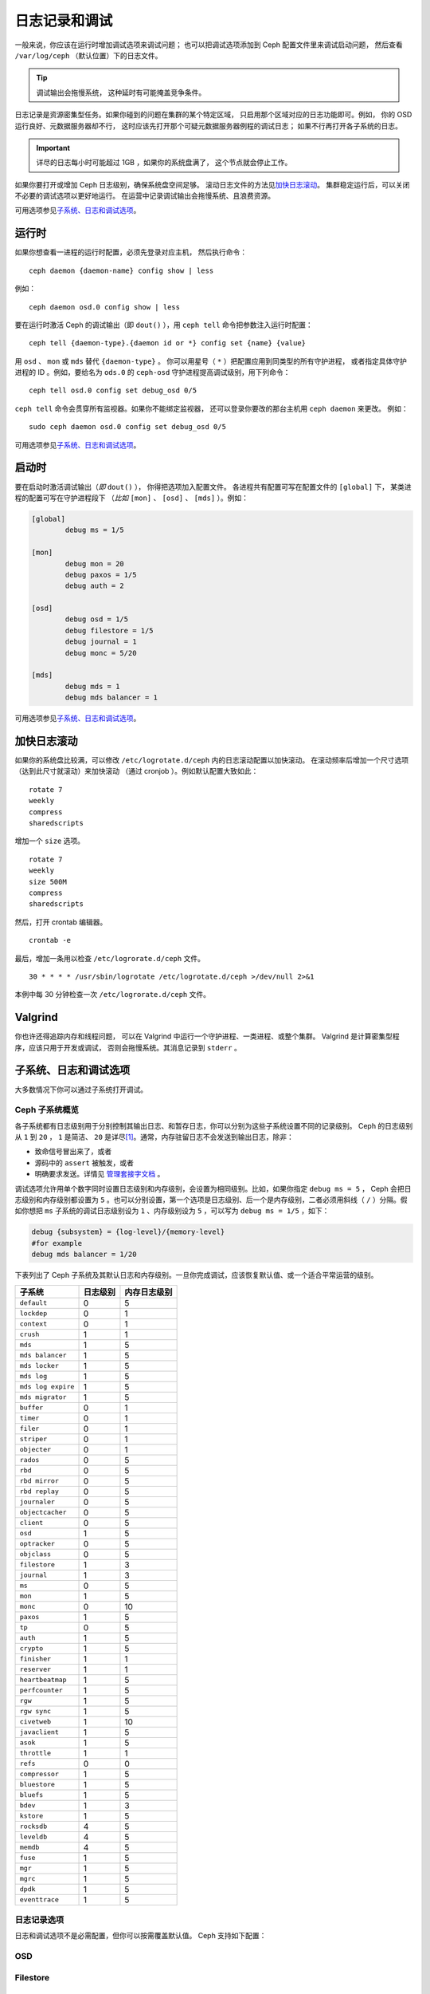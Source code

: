 ================
 日志记录和调试
================
.. Logging and Debugging

一般来说，你应该在运行时增加调试选项来调试问题；
也可以把调试选项添加到 Ceph 配置文件里来调试启动问题，
然后查看 ``/var/log/ceph`` （默认位置）下的日志文件。

.. tip:: 调试输出会拖慢系统，
   这种延时有可能掩盖竞争条件。

日志记录是资源密集型任务。如果你碰到的问题在集群的某个特定区域，
只启用那个区域对应的日志功能即可。例如，
你的 OSD 运行良好、元数据服务器却不行，
这时应该先打开那个可疑元数据服务器例程的调试日志；
如果不行再打开各子系统的日志。

.. important:: 详尽的日志每小时可能超过 1GB ，如果你的系统盘满了，
   这个节点就会停止工作。

如果你要打开或增加 Ceph 日志级别，确保系统盘空间足够。
滚动日志文件的方法见\ `加快日志滚动`_\ 。
集群稳定运行后，可以关闭不必要的调试选项以更好地运行。
在运营中记录调试输出会拖慢系统、且浪费资源。

可用选项参见\ `子系统、日志和调试选项`_\ 。


运行时
======
.. Runtime

如果你想查看一进程的运行时配置，必须先登录对应主机，
然后执行命令： ::

	ceph daemon {daemon-name} config show | less

例如： ::

	ceph daemon osd.0 config show | less

要在运行时激活 Ceph 的调试输出（即 ``dout()`` ），用
``ceph tell`` 命令把参数注入运行时配置： ::

	ceph tell {daemon-type}.{daemon id or *} config set {name} {value}

用 ``osd`` 、 ``mon`` 或 ``mds`` 替代 ``{daemon-type}`` 。
你可以用星号（ ``*`` ）把配置应用到同类型的所有守护进程，
或者指定具体守护进程的 ID 。例如，要给名为 ``ods.0`` 的
``ceph-osd`` 守护进程提高调试级别，用下列命令： ::

	ceph tell osd.0 config set debug_osd 0/5

``ceph tell`` 命令会贯穿所有监视器。如果你不能绑定监视器，
还可以登录你要改的那台主机用 ``ceph daemon`` 来更改。
例如： ::

	sudo ceph daemon osd.0 config set debug_osd 0/5

可用选项参见\ `子系统、日志和调试选项`_\ 。


启动时
======
.. Boot Time

要在启动时激活调试输出（\ *即* ``dout()`` ），
你得把选项加入配置文件。
各进程共有配置可写在配置文件的 ``[global]`` 下，
某类进程的配置可写在守护进程段下
（\ *比如* ``[mon]`` 、 ``[osd]`` 、 ``[mds]`` ）。例如：

.. code-block:: ini

	[global]
		debug ms = 1/5

	[mon]
		debug mon = 20
		debug paxos = 1/5
		debug auth = 2
		
	[osd]
		debug osd = 1/5
		debug filestore = 1/5
		debug journal = 1
		debug monc = 5/20

	[mds]
		debug mds = 1
		debug mds balancer = 1

可用选项参见\ `子系统、日志和调试选项`_\ 。


加快日志滚动
============
.. Accelerating Log Rotation

如果你的系统盘比较满，可以修改 ``/etc/logrotate.d/ceph`` 内的\
日志滚动配置以加快滚动。
在滚动频率后增加一个尺寸选项（达到此尺寸就滚动）来加快滚动
（通过 cronjob ）。例如默认配置大致如此： ::

	rotate 7
  	weekly
  	compress
  	sharedscripts

增加一个 ``size`` 选项。 ::

	rotate 7
	weekly
	size 500M
	compress
	sharedscripts

然后，打开 crontab 编辑器。 ::

  	crontab -e

最后，增加一条用以检查 ``/etc/logrorate.d/ceph`` 文件。 ::

  	30 * * * * /usr/sbin/logrotate /etc/logrotate.d/ceph >/dev/null 2>&1

本例中每 30 分钟检查一次 ``/etc/logrorate.d/ceph`` 文件。


Valgrind
========

你也许还得追踪内存和线程问题，
可以在 Valgrind 中运行一个守护进程、一类进程、或整个集群。
Valgrind 是计算密集型程序，应该只用于开发或调试，
否则会拖慢系统。其消息记录到 ``stderr`` 。


子系统、日志和调试选项
======================
.. Subsystem, Log and Debug Settings

大多数情况下你可以通过子系统打开调试。


Ceph 子系统概览
---------------
.. Ceph Subsystems

各子系统都有日志级别用于分别控制其输出日志、和暂存日志，你可以\
分别为这些子系统设置不同的记录级别。 Ceph 的日志级别从 ``1`` 到
``20`` ， ``1`` 是简洁、 ``20`` 是详尽\ [#]_\ 。通常，内存驻留\
日志不会发送到输出日志，除非：

- 致命信号冒出来了，或者
- 源码中的 ``assert`` 被触发，或者
- 明确要求发送。详情见
  `管理套接字文档 <http://docs.ceph.com/en/latest/man/8/ceph/#daemon>`_ 。

调试选项允许用单个数字同时设置日志级别和内存级别，会设置为相同\
级别。比如，如果你指定 ``debug ms = 5`` ， Ceph 会把日志级别和\
内存级别都设置为 ``5`` 。也可以分别设置，第一个选项是日志级别、\
后一个是内存级别，二者必须用斜线（ ``/`` ）分隔。假如你想把 \
``ms`` 子系统的调试日志级别设为 ``1`` 、内存级别设为 ``5`` ，\
可以写为 ``debug ms = 1/5`` ，如下：

.. code-block:: ini

	debug {subsystem} = {log-level}/{memory-level}
	#for example
	debug mds balancer = 1/20


下表列出了 Ceph 子系统及其默认日志和内存级别。一旦你完成调试，\
应该恢复默认值、或一个适合平常运营的级别。


+--------------------+-----------+--------------+
| 子系统             | 日志级别  | 内存日志级别 |
+====================+===========+==============+
| ``default``        |     0     |      5       |
+--------------------+-----------+--------------+
| ``lockdep``        |     0     |      1       |
+--------------------+-----------+--------------+
| ``context``        |     0     |      1       |
+--------------------+-----------+--------------+
| ``crush``          |     1     |      1       |
+--------------------+-----------+--------------+
| ``mds``            |     1     |      5       |
+--------------------+-----------+--------------+
| ``mds balancer``   |     1     |      5       |
+--------------------+-----------+--------------+
| ``mds locker``     |     1     |      5       |
+--------------------+-----------+--------------+
| ``mds log``        |     1     |      5       |
+--------------------+-----------+--------------+
| ``mds log expire`` |     1     |      5       |
+--------------------+-----------+--------------+
| ``mds migrator``   |     1     |      5       |
+--------------------+-----------+--------------+
| ``buffer``         |     0     |      1       |
+--------------------+-----------+--------------+
| ``timer``          |     0     |      1       |
+--------------------+-----------+--------------+
| ``filer``          |     0     |      1       |
+--------------------+-----------+--------------+
| ``striper``        |     0     |      1       |
+--------------------+-----------+--------------+
| ``objecter``       |     0     |      1       |
+--------------------+-----------+--------------+
| ``rados``          |     0     |      5       |
+--------------------+-----------+--------------+
| ``rbd``            |     0     |      5       |
+--------------------+-----------+--------------+
| ``rbd mirror``     |     0     |      5       |
+--------------------+-----------+--------------+
| ``rbd replay``     |     0     |      5       |
+--------------------+-----------+--------------+
| ``journaler``      |     0     |      5       |
+--------------------+-----------+--------------+
| ``objectcacher``   |     0     |      5       |
+--------------------+-----------+--------------+
| ``client``         |     0     |      5       |
+--------------------+-----------+--------------+
| ``osd``            |     1     |      5       |
+--------------------+-----------+--------------+
| ``optracker``      |     0     |      5       |
+--------------------+-----------+--------------+
| ``objclass``       |     0     |      5       |
+--------------------+-----------+--------------+
| ``filestore``      |     1     |      3       |
+--------------------+-----------+--------------+
| ``journal``        |     1     |      3       |
+--------------------+-----------+--------------+
| ``ms``             |     0     |      5       |
+--------------------+-----------+--------------+
| ``mon``            |     1     |      5       |
+--------------------+-----------+--------------+
| ``monc``           |     0     |      10      |
+--------------------+-----------+--------------+
| ``paxos``          |     1     |      5       |
+--------------------+-----------+--------------+
| ``tp``             |     0     |      5       |
+--------------------+-----------+--------------+
| ``auth``           |     1     |      5       |
+--------------------+-----------+--------------+
| ``crypto``         |     1     |      5       |
+--------------------+-----------+--------------+
| ``finisher``       |     1     |      1       |
+--------------------+-----------+--------------+
| ``reserver``       |     1     |      1       |
+--------------------+-----------+--------------+
| ``heartbeatmap``   |     1     |      5       |
+--------------------+-----------+--------------+
| ``perfcounter``    |     1     |      5       |
+--------------------+-----------+--------------+
| ``rgw``            |     1     |      5       |
+--------------------+-----------+--------------+
| ``rgw sync``       |     1     |      5       |
+--------------------+-----------+--------------+
| ``civetweb``       |     1     |      10      |
+--------------------+-----------+--------------+
| ``javaclient``     |     1     |      5       |
+--------------------+-----------+--------------+
| ``asok``           |     1     |      5       |
+--------------------+-----------+--------------+
| ``throttle``       |     1     |      1       |
+--------------------+-----------+--------------+
| ``refs``           |     0     |      0       |
+--------------------+-----------+--------------+
| ``compressor``     |     1     |      5       |
+--------------------+-----------+--------------+
| ``bluestore``      |     1     |      5       |
+--------------------+-----------+--------------+
| ``bluefs``         |     1     |      5       |
+--------------------+-----------+--------------+
| ``bdev``           |     1     |      3       |
+--------------------+-----------+--------------+
| ``kstore``         |     1     |      5       |
+--------------------+-----------+--------------+
| ``rocksdb``        |     4     |      5       |
+--------------------+-----------+--------------+
| ``leveldb``        |     4     |      5       |
+--------------------+-----------+--------------+
| ``memdb``          |     4     |      5       |
+--------------------+-----------+--------------+
| ``fuse``           |     1     |      5       |
+--------------------+-----------+--------------+
| ``mgr``            |     1     |      5       |
+--------------------+-----------+--------------+
| ``mgrc``           |     1     |      5       |
+--------------------+-----------+--------------+
| ``dpdk``           |     1     |      5       |
+--------------------+-----------+--------------+
| ``eventtrace``     |     1     |      5       |
+--------------------+-----------+--------------+


日志记录选项
------------
.. Logging Settings

日志和调试选项不是必需配置，但你可以按需覆盖默认值。 Ceph 支持\
如下配置：

.. confval:: log_file
.. confval:: log_max_new
.. confval:: log_max_recent
.. confval:: log_to_file
.. confval:: log_to_stderr
.. confval:: err_to_stderr
.. confval:: log_to_syslog
.. confval:: err_to_syslog
.. confval:: log_flush_on_exit
.. confval:: clog_to_monitors
.. confval:: clog_to_syslog
.. confval:: mon_cluster_log_to_syslog
.. confval:: mon_cluster_log_file


OSD
---

.. confval:: osd_debug_drop_ping_probability
.. confval:: osd_debug_drop_ping_duration


Filestore
---------

.. confval:: filestore_debug_omap_check


MDS
---

- :confval:`mds_debug_scatterstat`
- :confval:`mds_debug_frag`
- :confval:`mds_debug_auth_pins`
- :confval:`mds_debug_subtrees`


RADOS 网关
----------

- :confval:`rgw_log_nonexistent_bucket`
- :confval:`rgw_log_object_name`
- :confval:`rgw_log_object_name_utc`
- :confval:`rgw_enable_ops_log`
- :confval:`rgw_enable_usage_log`
- :confval:`rgw_usage_log_flush_threshold`
- :confval:`rgw_usage_log_tick_interval`


.. [#] 大于 20 的级别非常罕见，内容也极其详尽。
